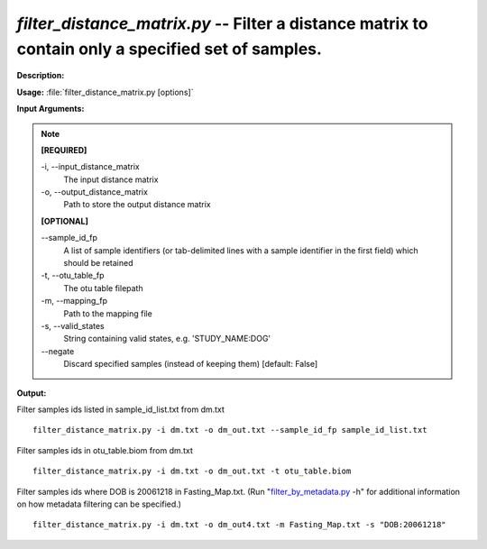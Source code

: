.. _filter_distance_matrix:

.. index:: filter_distance_matrix.py

*filter_distance_matrix.py* -- Filter a distance matrix to contain only a specified set of samples.
^^^^^^^^^^^^^^^^^^^^^^^^^^^^^^^^^^^^^^^^^^^^^^^^^^^^^^^^^^^^^^^^^^^^^^^^^^^^^^^^^^^^^^^^^^^^^^^^^^^^^^^^^^^^^^^^^^^^^^^^^^^^^^^^^^^^^^^^^^^^^^^^^^^^^^^^^^^^^^^^^^^^^^^^^^^^^^^^^^^^^^^^^^^^^^^^^^^^^^^^^^^^^^^^^^^^^^^^^^^^^^^^^^^^^^^^^^^^^^^^^^^^^^^^^^^^^^^^^^^^^^^^^^^^^^^^^^^^^^^^^^^^^

**Description:**




**Usage:** :file:`filter_distance_matrix.py [options]`

**Input Arguments:**

.. note::

	
	**[REQUIRED]**
		
	-i, `-`-input_distance_matrix
		The input distance matrix
	-o, `-`-output_distance_matrix
		Path to store the output distance matrix
	
	**[OPTIONAL]**
		
	`-`-sample_id_fp
		A list of sample identifiers (or tab-delimited lines with a sample identifier in the first field) which should be retained
	-t, `-`-otu_table_fp
		The otu table filepath
	-m, `-`-mapping_fp
		Path to the mapping file
	-s, `-`-valid_states
		String containing valid states, e.g. 'STUDY_NAME:DOG'
	`-`-negate
		Discard specified samples (instead of keeping them) [default: False]


**Output:**




Filter samples ids listed in sample_id_list.txt from dm.txt

::

	filter_distance_matrix.py -i dm.txt -o dm_out.txt --sample_id_fp sample_id_list.txt

Filter samples ids in otu_table.biom from dm.txt

::

	filter_distance_matrix.py -i dm.txt -o dm_out.txt -t otu_table.biom

Filter samples ids where DOB is 20061218 in Fasting_Map.txt. (Run "`filter_by_metadata.py <./filter_by_metadata.html>`_ -h" for additional information on how metadata filtering can be specified.)

::

	filter_distance_matrix.py -i dm.txt -o dm_out4.txt -m Fasting_Map.txt -s "DOB:20061218"


